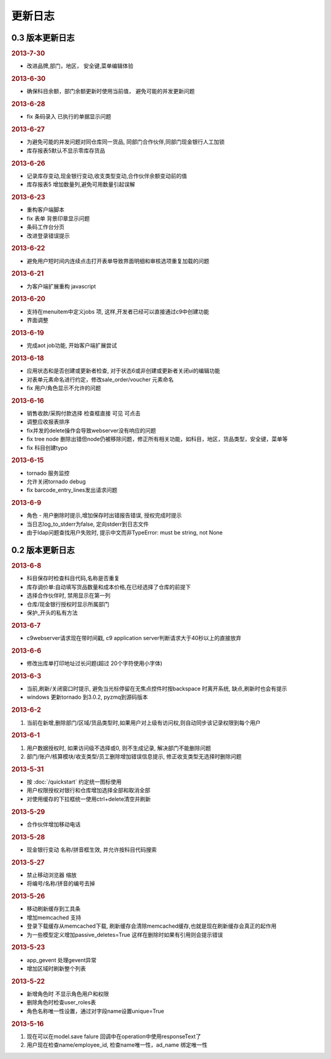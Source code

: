 更新日志
------------------------
0.3 版本更新日志
===========================

.. rubric:: 2013-7-30

* 改进品牌,部门，地区， 安全键,菜单编辑体验

.. rubric:: 2013-6-30

* 确保科目余额，部门余额更新时使用当前值， 避免可能的并发更新问题

.. rubric:: 2013-6-28

* fix 条码录入 已执行的单据显示问题




.. rubric:: 2013-6-27

* 为避免可能的并发问题对同仓库同一货品, 同部门合作伙伴,同部门现金银行人工加锁
* 库存报表5默认不显示零库存货品

.. rubric:: 2013-6-26

* 记录库存变动,现金银行变动,收支类型变动,合作伙伴余额变动前的值
* 库存报表5 增加数量列,避免可用数量引起误解

.. rubric:: 2013-6-23

* 重构客户端脚本
* fix 表单 背景印章显示问题
* 条码工作台分页
* 改进登录错误提示

.. rubric:: 2013-6-22

* 避免用户短时间内连续点击打开表单导致界面明细和审核选项重复加载的问题


.. rubric:: 2013-6-21

* 为客户端扩展重构 javascript

.. rubric:: 2013-6-20

* 支持在menuitem中定义jobs 项, 这样,开发者已经可以直接通过c9中创建功能
* 界面调整


.. rubric:: 2013-6-19

* 完成aot job功能, 开始客户端扩展尝试


.. rubric:: 2013-6-18

* 应用状态和是否创建或更新者检查, 对于状态6或非创建或更新者关闭ui的编辑功能
* 对表单元素命名进行约定，修改sale_order/voucher 元素命名
* fix 用户/角色显示不允许的问题


.. rubric:: 2013-6-16

* 销售收款/采购付款选择 检查框直接 可见 可点击
* 调整应收报表排序
* fix并发的delete操作会导致webserver没有响应的问题
* fix tree node 删除出错但node仍被移除问题，修正所有相关功能，如科目，地区，货品类型，安全键，菜单等
* fix 科目创建typo

.. rubric:: 2013-6-15

* tornado 服务监控
* 允许关闭tornado debug
* fix barcode_entry_lines发出请求问题

.. rubric:: 2013-6-9

* 角色 - 用户删除时提示,增加保存时出错报告错误, 授权完成时提示
* 当日志log_to_stderr为false, 定向stderr到日志文件
* 由于ldap问题查找用户失败时, 提示中文而非TypeError: must be string, not None





0.2 版本更新日志
==============================

.. rubric:: 2013-6-8

* 科目保存时检查科目代码,名称是否重复
* 库存调价单:自动填写货品数量和成本价格,在已经选择了仓库的前提下
* 选择合作伙伴时, 禁用显示在第一列
* 仓库/现金银行授权时显示所属部门
* 保护_开头的私有方法

.. rubric:: 2013-6-7

* c9webserver请求现在带时间戳, c9 application server判断请求大于40秒以上的直接放弃

.. rubric:: 2013-6-6

* 修改出库单打印地址过长问题(超过 20个字符使用小字体)

.. rubric:: 2013-6-3

* 当前,刷新/关闭窗口时提示, 避免当光标停留在无焦点控件时按backspace 时离开系统, 缺点,刷新时也会有提示

* windows 更新tornado 到3.0.2, pyzmq到源码版本

.. rubric:: 2013-6-2

1. 当前在新增,删除部门/区域/货品类型时,如果用户对上级有访问权,则自动同步该记录权限到每个用户


.. rubric:: 2013-6-1

1. 用户数据授权时, 如果访问级不选择或0, 则不生成记录, 解决部门不能删除问题
2. 部门/账户/核算模块/收支类型/员工删除增加错误信息提示, 修正收支类型无选择时删除问题

.. rubric:: 2013-5-31

* 按 :doc:`/quickstart` 约定统一图标使用
* 用户权限授权对银行和仓库增加选择全部和取消全部
* 对使用缓存的下拉框统一使用ctrl+delete清空并刷新

.. rubric:: 2013-5-29

* 合作伙伴增加移动电话

.. rubric:: 2013-5-28

* 现金银行变动 名称/拼音框生效, 并允许按科目代码搜索


.. rubric:: 2013-5-27

* 禁止移动浏览器 缩放
* 将编号/名称/拼音的编号去掉

.. rubric:: 2013-5-26

* 移动刷新缓存到工具条
* 增加memcached 支持
* 登录下载缓存从memcached下载, 刷新缓存会清除memcached缓存,也就是现在刷新缓存会真正的起作用
* 为一些模型定义增加passive_deletes=True 这样在删除时如果有引用则会提示错误


.. rubric:: 2013-5-23

* app_gevent 处理gevent异常
* 增加区域时刷新整个列表

.. rubric:: 2013-5-22


* 新增角色时 不显示角色用户和权限
* 删除角色时检查user_roles表
* 角色名称唯一性设置，通过对字段name设置unique=True

.. rubric:: 2013-5-16

1. 现在可以在model.save falure 回调中在operation中使用responseText了
2. 用户现在检查name/employee_id, 检查name唯一性，ad_name 绑定唯一性